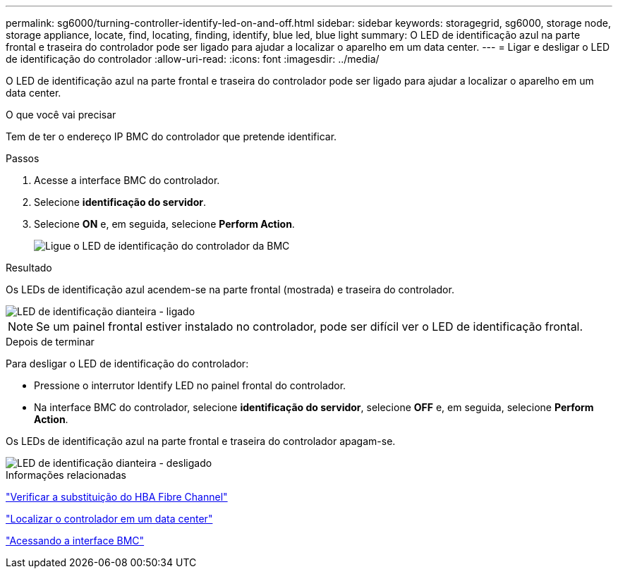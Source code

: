 ---
permalink: sg6000/turning-controller-identify-led-on-and-off.html 
sidebar: sidebar 
keywords: storagegrid, sg6000, storage node, storage appliance, locate, find, locating, finding, identify, blue led, blue light 
summary: O LED de identificação azul na parte frontal e traseira do controlador pode ser ligado para ajudar a localizar o aparelho em um data center. 
---
= Ligar e desligar o LED de identificação do controlador
:allow-uri-read: 
:icons: font
:imagesdir: ../media/


[role="lead"]
O LED de identificação azul na parte frontal e traseira do controlador pode ser ligado para ajudar a localizar o aparelho em um data center.

.O que você vai precisar
Tem de ter o endereço IP BMC do controlador que pretende identificar.

.Passos
. Acesse a interface BMC do controlador.
. Selecione *identificação do servidor*.
. Selecione *ON* e, em seguida, selecione *Perform Action*.
+
image::../media/sg6060_service_identify_turn_on.jpg[Ligue o LED de identificação do controlador da BMC]



.Resultado
Os LEDs de identificação azul acendem-se na parte frontal (mostrada) e traseira do controlador.

image::../media/sg6060_front_panel_service_led_on.jpg[LED de identificação dianteira - ligado]


NOTE: Se um painel frontal estiver instalado no controlador, pode ser difícil ver o LED de identificação frontal.

.Depois de terminar
Para desligar o LED de identificação do controlador:

* Pressione o interrutor Identify LED no painel frontal do controlador.
* Na interface BMC do controlador, selecione *identificação do servidor*, selecione *OFF* e, em seguida, selecione *Perform Action*.


Os LEDs de identificação azul na parte frontal e traseira do controlador apagam-se.

image::../media/sg6060_front_panel_service_led_off.jpg[LED de identificação dianteira - desligado]

.Informações relacionadas
link:verifying-fibre-channel-hba-to-replace.html["Verificar a substituição do HBA Fibre Channel"]

link:locating-controller-in-data-center.html["Localizar o controlador em um data center"]

link:accessing-bmc-interface-sg6000.html["Acessando a interface BMC"]
